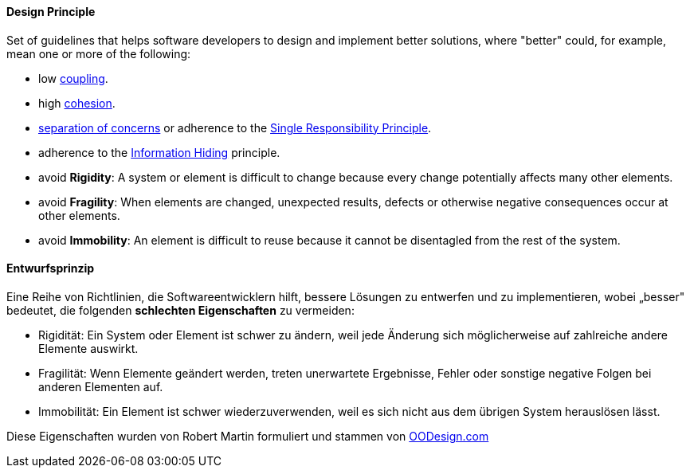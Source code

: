 // tag::EN[]
==== Design Principle

Set of guidelines that helps software developers to design and implement better solutions,
where "better" could, for example, mean one or more of the following:

  * low <<term-coupling,coupling>>.
  * high <<term-cohesion,cohesion>>.
  * <<term-separation-of-concern,separation of concerns>> or adherence to the <<term-single-responsibility-principle,Single Responsibility Principle>>.
  * adherence to the <<term-information-hiding,Information Hiding>> principle.
  * avoid *Rigidity*: A system or element is difficult to change because every change potentially
   affects many other elements.
  * avoid *Fragility*: When elements are changed, unexpected results, defects or otherwise negative consequences
   occur at other elements.
  * avoid *Immobility*: An element is difficult to reuse because it cannot be disentagled from the rest of the system.

// end::EN[]

// tag::DE[]
==== Entwurfsprinzip

Eine Reihe von Richtlinien, die Softwareentwicklern hilft, bessere
Lösungen zu entwerfen und zu implementieren, wobei „besser" bedeutet,
die folgenden *schlechten Eigenschaften* zu vermeiden:

-   Rigidität: Ein System oder Element ist schwer zu ändern, weil jede
    Änderung sich möglicherweise auf zahlreiche andere Elemente
    auswirkt.

-   Fragilität: Wenn Elemente geändert werden, treten unerwartete
    Ergebnisse, Fehler oder sonstige negative Folgen bei anderen
    Elementen auf.

-   Immobilität: Ein Element ist schwer wiederzuverwenden, weil es sich
    nicht aus dem übrigen System herauslösen lässt.

Diese Eigenschaften wurden von Robert Martin formuliert und stammen
von
link:https://www.oodesign.com/design-principles.html[OODesign.com]



// end::DE[]

